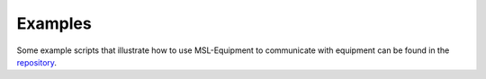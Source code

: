 .. _equipment-examples:

========
Examples
========
Some example scripts that illustrate how to use MSL-Equipment to communicate
with equipment can be found in the repository_.

.. _repository: https://github.com/MSLNZ/msl-equipment/tree/main/msl/examples/equipment
